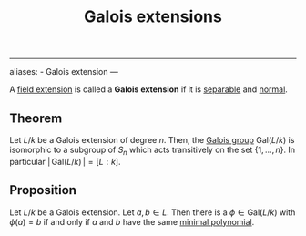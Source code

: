 :PROPERTIES:
:ID: F05053D8-D6C0-4A45-AB38-94F126D93416
:END:
#+title: Galois extensions

--------------

aliases: - Galois extension
---

A [[id:2F01C024-2ED3-4614-BC4B-DFCF4EC04C27][field extension]] is called a *Galois extension* if it is [[id:675DEA76-DAA8-4607-BE69-FC8877AFFD7C][separable]] and [[id:12AF798B-5180-45A8-8712-670E2474F31C][normal]].

** Theorem
Let \(L/k\) be a Galois extension of degree \(n\). Then, the [[id:9D69AB6C-CC40-4C38-80D6-8A3F2BC096C1][Galois group]] \(\text{Gal}(L/k)\) is isomorphic to a subgroup of \(S_n\) which acts transitively on the set \(\{1, \dots, n\}\). In particular \(\vert\, \text{Gal}(L/k)\,\vert = [L : k]\).

** Proposition
Let \(L/k\) be a Galois extension. Let \(a, b\in L\). Then there is a \(\phi \in \text{Gal}(L/k)\) with \(\phi(a) = b\) if and only if \(a\) and \(b\) have the same [[id:8A9FF251-59FF-465B-8D61-D57661D3A6F0][minimal polynomial]].
